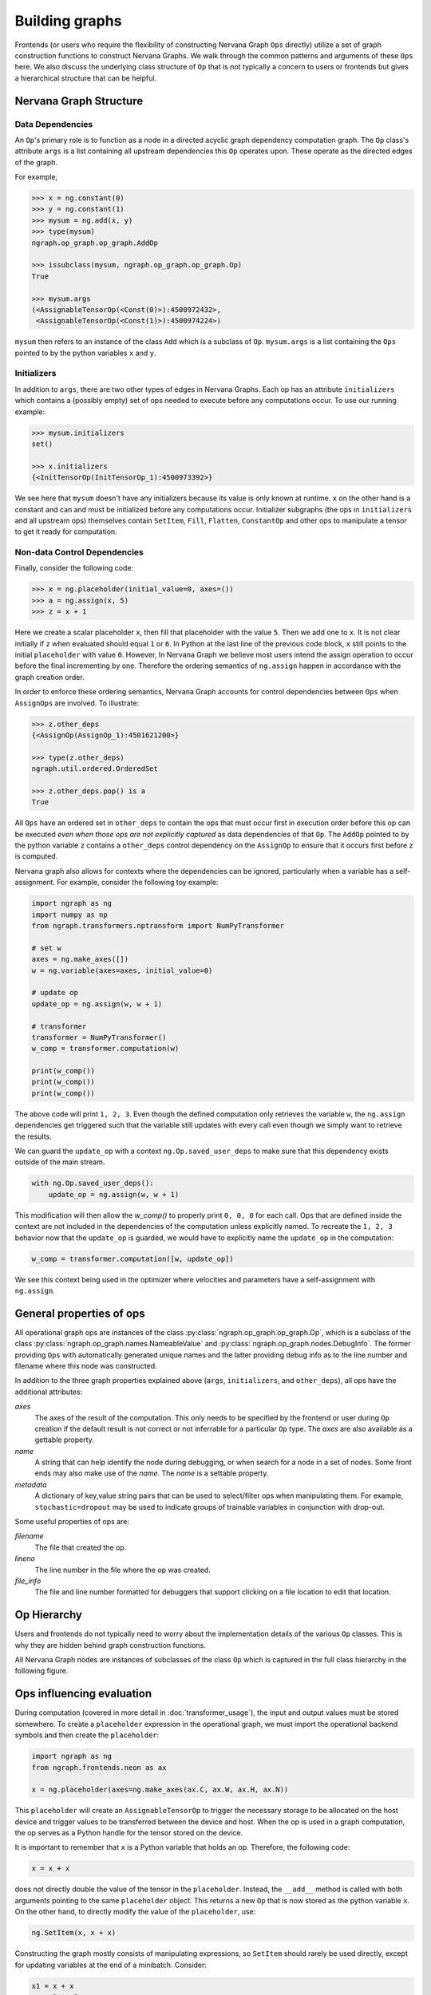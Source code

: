 .. ---------------------------------------------------------------------------
.. Copyright 2016 Nervana Systems Inc.
.. Licensed under the Apache License, Version 2.0 (the "License");
.. you may not use this file except in compliance with the License.
.. You may obtain a copy of the License at
..
..      http://www.apache.org/licenses/LICENSE-2.0
..
.. Unless required by applicable law or agreed to in writing, software
.. distributed under the License is distributed on an "AS IS" BASIS,
.. WITHOUT WARRANTIES OR CONDITIONS OF ANY KIND, either express or implied.
.. See the License for the specific language governing permissions and
.. limitations under the License.
.. ---------------------------------------------------------------------------

Building graphs
***************
Frontends (or users who require the flexibility of constructing Nervana Graph ``Ops`` directly) utilize a set of graph construction functions to construct Nervana Graphs. We walk through the common patterns and arguments of these ``Ops`` here. We also discuss the underlying class structure of ``Op`` that is not typically a concern to users or frontends but gives a hierarchical structure that can be helpful.

Nervana Graph Structure
=======================

Data Dependencies
-----------------

An ``Op``'s primary role is to function as a node in a directed acyclic graph dependency computation graph. The ``Op`` class's attribute ``args`` is a list containing all upstream dependencies this ``Op`` operates upon. These operate as the directed edges of the graph.

For example,

.. code-block:: python

    >>> x = ng.constant(0)
    >>> y = ng.constant(1)
    >>> mysum = ng.add(x, y)
    >>> type(mysum)
    ngraph.op_graph.op_graph.AddOp

    >>> issubclass(mysum, ngraph.op_graph.op_graph.Op)
    True

    >>> mysum.args
    (<AssignableTensorOp(<Const(0)>):4500972432>,
     <AssignableTensorOp(<Const(1)>):4500974224>)

``mysum`` then refers to an instance of the class ``Add`` which is a subclass of ``Op``. ``mysum.args`` is a list containing the ``Ops`` pointed to by the python variables ``x`` and ``y``.

Initializers
------------
In addition to ``args``, there are two other types of edges in Nervana Graphs. Each op has an attribute ``initializers`` which contains a (possibly empty) set of ops needed to execute before any computations occur. To use our running example:

.. code-block:: python

    >>> mysum.initializers
    set()

    >>> x.initializers
    {<InitTensorOp(InitTensorOp_1):4500973392>}

We see here that ``mysum`` doesn't have any initializers because its value is only known at runtime. ``x`` on the other hand is a constant and can and must be initialized before any computations occur. Initializer subgraphs (the ops in ``initializers`` and all upstream ops) themselves contain ``SetItem``, ``Fill``, ``Flatten``, ``ConstantOp`` and other ops to manipulate a tensor to get it ready for computation.

Non-data Control Dependencies
-----------------------------
Finally, consider the following code:

.. code-block:: python

    >>> x = ng.placeholder(initial_value=0, axes=())
    >>> a = ng.assign(x, 5)
    >>> z = x + 1

Here we create a scalar placeholder ``x``, then fill that placeholder with the value ``5``. Then we add one to ``x``. It is not clear initially if ``z`` when evaluated should equal ``1`` or ``6``. In Python at the last line of the previous code block, ``x`` still points to the initial ``placeholder`` with value ``0``. However, In Nervana Graph we believe most users intend the assign operation to occur before the final incrementing by one. Therefore the ordering semantics of ``ng.assign`` happen in accordance with the graph creation order.

In order to enforce these ordering semantics, Nervana Graph accounts for control dependencies between ``Ops`` when ``AssignOps`` are involved. To illustrate:

.. code-block:: python

    >>> z.other_deps
    {<AssignOp(AssignOp_1):4501621200>}

    >>> type(z.other_deps)
    ngraph.util.ordered.OrderedSet

    >>> z.other_deps.pop() is a
    True

All ``Ops`` have an ordered set in ``other_deps`` to contain the ops that must occur first in execution order before this op can be executed *even when those ops are not explicitly captured* as data dependencies of that ``Op``. The ``AddOp`` pointed to by the python variable ``z`` contains a ``other_deps`` control dependency on the ``AssignOp`` to ensure that it occurs first before z is computed.

Nervana graph also allows for contexts where the dependencies can be ignored, particularly when a variable has a self-assignment. For example, consider the following toy example:

.. code-block:: python

    import ngraph as ng
    import numpy as np
    from ngraph.transformers.nptransform import NumPyTransformer

    # set w
    axes = ng.make_axes([])
    w = ng.variable(axes=axes, initial_value=0)

    # update op
    update_op = ng.assign(w, w + 1)

    # transformer
    transformer = NumPyTransformer()
    w_comp = transformer.computation(w)

    print(w_comp())
    print(w_comp())
    print(w_comp())

The above code will print ``1, 2, 3``. Even though the defined computation only retrieves the variable ``w``, the ``ng.assign`` dependencies get triggered such that the variable still updates with every call even though we simply want to retrieve the results.

We can guard the ``update_op`` with a context ``ng.Op.saved_user_deps`` to make sure that this dependency exists outside of the main stream.

.. code-block:: python

    with ng.Op.saved_user_deps():
        update_op = ng.assign(w, w + 1)

This modification will then allow the `w_comp()` to properly print ``0, 0, 0`` for each call. Ops that are defined inside the context are not included in the dependencies of the computation unless explicitly named. To recreate the ``1, 2, 3`` behavior now that the ``update_op`` is guarded, we would have to explicitly name the ``update_op`` in the computation:

.. code-block:: python

    w_comp = transformer.computation([w, update_op])

We see this context being used in the optimizer where velocities and parameters have a self-assignment with ``ng.assign``.

General properties of ops
=========================

All operational graph ops are instances of the class :py:class:`ngraph.op_graph.op_graph.Op`, which is a subclass of the class :py:class:`ngraph.op_graph.names.NameableValue` and :py:class:`ngraph.op_graph.nodes.DebugInfo`. The former providing ``Ops`` with automatically generated unique names and the latter providing debug info as to the line number and filename where this node was constructed.

In addition to the three graph properties explained above (``args``,
``initializers``, and ``other_deps``), all ops have the additional attributes:

`axes`
    The axes of the result of the computation. This only needs to be specified
    by the frontend or user during ``Op`` creation if the default result is not
    correct or not inferrable for a particular ``Op`` type. The `axes` are also
    available as a gettable property.

`name`
    A string that can help identify the node during debugging, or when search for a node in a set of nodes.
    Some front ends may also make use of the `name`.  The `name` is a settable property.

`metadata`
    A dictionary of key,value string pairs that can be used to select/filter
    ops when manipulating them. For example, ``stochastic=dropout`` may be used
    to indicate groups of trainable variables in conjunction with drop-out.

Some useful properties of ops are:

`filename`
    The file that created the op.

`lineno`
    The line number in the file where the op was created.

`file_info`
    The file and line number formatted for debuggers that support clicking on a file location to edit that location.

Op Hierarchy
============

Users and frontends do not typically need to worry about the implementation details of the various ``Op`` classes. This is why they are hidden behind graph construction functions.

All Nervana Graph nodes are instances of subclasses of the class ``Op`` which is captured in the full class hierarchy in the following figure.

.. image:: assets/op_hierarchy.svg

Ops influencing evaluation
==========================

During computation (covered in more detail in :doc:`transformer_usage`), the input and output values must be stored somewhere. To create a ``placeholder`` expression in the operational graph, we must import the operational backend symbols and then create the ``placeholder``:

.. code-block:: python

    import ngraph as ng
    from ngraph.frontends.neon as ax

    x = ng.placeholder(axes=ng.make_axes(ax.C, ax.W, ax.H, ax.N))

This ``placeholder`` will create an ``AssignableTensorOp`` to trigger the necessary storage to be allocated on the host device and trigger values to be transferred between the device and host. When the op is used in a graph computation, the op serves as a Python handle for the tensor stored on the device.

It is important to remember that ``x`` is a Python variable that holds an op.  Therefore, the following code:

.. code-block:: python

    x = x + x

does not directly double the value of the tensor in the ``placeholder``. Instead, the ``__add__`` method is called with
both arguments pointing to the same ``placeholder`` object. This returns a new ``Op`` that is now stored as the python variable ``x``.
On the other hand, to directly modify the value of the ``placeholder``, use:

.. code-block:: python

    ng.SetItem(x, x + x)

Constructing the graph mostly consists of manipulating expressions, so ``SetItem`` should rarely be used directly, except for updating variables at the end of a minibatch. Consider:

.. code-block:: python

    x1 = x + x
    y = x1 * x1 - x

The intermediate value ``x + x`` is only computed once, since the same op is used for both arguments of the multiplication in ``y``.
Furthermore, in this computation, all the computations will automatically be performed in place. If the computation is later modified such that the intermediate value ``x + x`` is needed, the op-graph will automatically adjust the computation's implementation to make the intermediate result ``x + x`` available.  This same flexibility exists with NumPy or PyCUDA, but those implementations always allocate tensors for the intermediate values, relying on Python's garbage collector clean them up; the peak memory usage will be higher and there will be more overhead.

Derivatives
===========

Because ``Ops`` describe computations, we have enough information to compute derivatives, using the ``deriv``
function:

.. code-block:: python

    import ngraph as ng
    from ngraph.frontends.neon import ax

    x = ng.placeholder(axes=ng.make_axes((ax.C, ax.W, ax.H, ax.N)))
    y0 = ng.placeholder(axes=ng.make_axes((ax.Y, ax.N))
    w = ng.Variable(axes=(ng.make_axes((ax.C, ax.W, ax.H, ax.Y))))
    b = ng.Variable(axes=(ng.make_axes((ax.Y,)))
    y = ng.tanh(dot(w, x) + b)
    c = ng.dot((y - y0), (y - y0))
    d = ng.deriv(c, w)

The python variable ``d`` will hold an ``Op`` whose value is the derivative ``dc/dw``. In this example, we knew which ops contain the variables to be trained (e.g. ``w``).  For a more general optimizer, we could search through all the subexpressions looking for the dependant variables.  This is handled by the ``variables`` method, so ``c.variables()`` would return the list of ``Ops`` ``[w, b]``.

An important distinction to make here is that the ``deriv`` function does not perform symbolic or numeric differentiation. In fact it does not compute anything at all. Its sole job is to construct another computational graph using the existing upstream graph of ``c`` and return a handle to that new computational graph (``d``). No computation is therefore taking place at this point until a user evaluates a computation of ``d`` using a transformer.

.. Note::
  The following functionality is likely to be supplanted more composable abstractions involving op graph containers.

In some cases, it is convenient for an op graph construction function to associate additional information with an ``Op``. For example, the ``softmax`` function returns a ``DivideOp`` but when that output value is then used in a cross-entropy entropy calculation, the derivative computation would be numerically unstable if performed directly. To avoid this The ``softmax`` function can indicate that the ``DivideOp`` is part of a ``softmax`` computation and indicate the sub-graphs that are useful in cross-entropy and derivatives by adding a ``schema`` to the ``DivideOp``:

.. code-block:: python

    >>> x = ng.placeholder(axes=(ng.make_axis(20, 'C')))
    >>> s = ng.softmax(x)
    >>> s.schemas
    [<ngraph.op_graph.op_graph.Softmax at 0x10c5e2210>]

More details about the mechanics of automatic differiantion and how ``deriv`` works are covered in :doc:`autodiff`.

